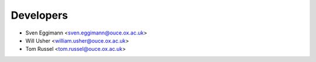 ==========
Developers
==========

* Sven Eggimann <sven.eggimann@ouce.ox.ac.uk>
* Will Usher <william.usher@ouce.ox.ac.uk>
* Tom Russel <tom.russel@ouce.ox.ac.uk>
